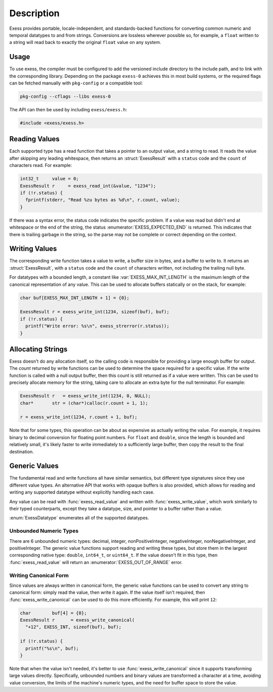 ###########
Description
###########

.. default-domain:: c
.. highlight:: c

Exess provides portable, locale-independent, and standards-backed functions for converting common numeric and temporal datatypes to and from strings.
Conversions are lossless wherever possible so,
for example,
a ``float`` written to a string will read back to exactly the original ``float`` value on any system.

*****
Usage
*****

To use exess,
the compiler must be configured to add the versioned include directory to the include path,
and to link with the corresponding library.
Depending on the package ``exess-0`` achieves this in most build systems,
or the required flags can be fetched manually with ``pkg-config`` or a compatible tool:

.. code-block:: sh

   pkg-config --cflags --libs exess-0

The API can then be used by including ``exess/exess.h``:

.. code-block:: c

   #include <exess/exess.h>

**************
Reading Values
**************

Each supported type has a read function that takes a pointer to an output value,
and a string to read.
It reads the value after skipping any leading whitespace,
then returns an :struct:`ExessResult` with a ``status`` code and the ``count`` of characters read.
For example:

.. code-block:: c

   int32_t     value = 0;
   ExessResult r     = exess_read_int(&value, "1234");
   if (!r.status) {
     fprintf(stderr, "Read %zu bytes as %d\n", r.count, value);
   }

If there was a syntax error,
the status code indicates the specific problem.
If a value was read but didn't end at whitespace or the end of the string,
the status :enumerator:`EXESS_EXPECTED_END` is returned.
This indicates that there is trailing garbage in the string,
so the parse may not be complete or correct depending on the context.


**************
Writing Values
**************

The corresponding write function takes a value to write,
a buffer size in bytes, and a buffer to write to.
It returns an :struct:`ExessResult`,
with a ``status`` code and the ``count`` of characters written,
not including the trailing null byte.

For datatypes with a bounded length,
a constant like :var:`EXESS_MAX_INT_LENGTH` is the maximum length of the canonical representation of any value.
This can be used to allocate buffers statically or on the stack,
for example:

.. code-block:: c

   char buf[EXESS_MAX_INT_LENGTH + 1] = {0};

   ExessResult r = exess_write_int(1234, sizeof(buf), buf);
   if (!r.status) {
     printf("Write error: %s\n", exess_strerror(r.status));
   }

******************
Allocating Strings
******************

Exess doesn't do any allocation itself,
so the calling code is responsible for providing a large enough buffer for output.
The `count` returned by write functions can be used to determine the space required for a specific value.
If the write function is called with a null output buffer,
then this count is still returned as if a value were written.
This can be used to precisely allocate memory for the string,
taking care to allocate an extra byte for the null terminator.
For example:

.. code-block:: c

   ExessResult r   = exess_write_int(1234, 0, NULL);
   char*       str = (char*)calloc(r.count + 1, 1);

   r = exess_write_int(1234, r.count + 1, buf);

Note that for some types,
this operation can be about as expensive as actually writing the value.
For example, it requires binary to decimal conversion for floating point numbers.
For ``float`` and ``double``,
since the length is bounded and relatively small,
it's likely faster to write immediately to a sufficiently large buffer,
then copy the result to the final destination.

**************
Generic Values
**************

The fundamental read and write functions all have similar semantics,
but different type signatures since they use different value types.
An alternative API that works with opaque buffers is also provided,
which allows for reading and writing any supported datatype without explicitly handling each case.

Any value can be read with :func:`exess_read_value` and written with :func:`exess_write_value`,
which work similarly to their typed counterparts,
except they take a datatype, size, and pointer to a buffer rather than a value.

:enum:`ExessDatatype` enumerates all of the supported datatypes.

Unbounded Numeric Types
=======================

There are 6 unbounded numeric types:
decimal, integer, nonPositiveInteger, negativeInteger, nonNegativeInteger, and positiveInteger.
The generic value functions support reading and writing these types,
but store them in the largest corresponding native type:
``double``, ``int64_t``, or ``uint64_t``.
If the value doesn't fit in this type,
then :func:`exess_read_value` will return an :enumerator:`EXESS_OUT_OF_RANGE` error.

Writing Canonical Form
======================

Since values are always written in canonical form,
the generic value functions can be used to convert any string to canonical form:
simply read the value,
then write it again.
If the value itself isn't required,
then :func:`exess_write_canonical` can be used to do this more efficiently.
For example, this will print ``12``:

.. code-block:: c

   char        buf[4] = {0};
   ExessResult r      = exess_write_canonical(
     "+12", EXESS_INT, sizeof(buf), buf);

   if (!r.status) {
     printf("%s\n", buf);
   }

Note that when the value isn't needed,
it's better to use :func:`exess_write_canonical` since it supports transforming large values directly.
Specifically,
unbounded numbers and binary values are transformed a character at a time,
avoiding value conversion,
the limits of the machine's numeric types,
and the need for buffer space to store the value.
